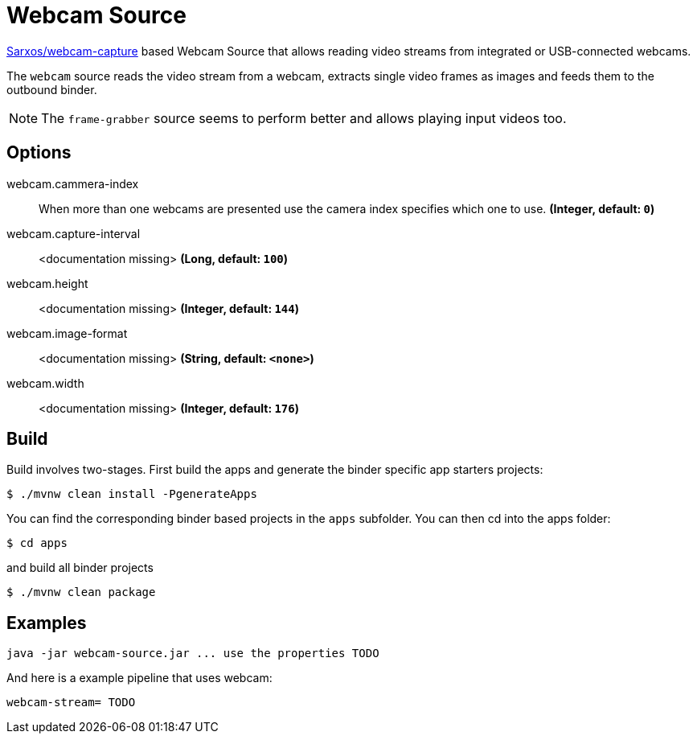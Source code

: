 //tag::ref-doc[]

= Webcam Source

https://github.com/sarxos/webcam-capture[Sarxos/webcam-capture] based Webcam Source that allows reading video streams from integrated or USB-connected webcams.

The `webcam` source reads the video stream from a webcam, extracts single video frames as images and feeds them to the outbound binder.

NOTE: The `frame-grabber` source seems to perform better and allows playing input videos too.

== Options

//tag::configuration-properties[]
$$webcam.cammera-index$$:: $$When more than one webcams are presented use the camera index specifies which one to use.$$ *($$Integer$$, default: `$$0$$`)*
$$webcam.capture-interval$$:: $$<documentation missing>$$ *($$Long$$, default: `$$100$$`)*
$$webcam.height$$:: $$<documentation missing>$$ *($$Integer$$, default: `$$144$$`)*
$$webcam.image-format$$:: $$<documentation missing>$$ *($$String$$, default: `$$<none>$$`)*
$$webcam.width$$:: $$<documentation missing>$$ *($$Integer$$, default: `$$176$$`)*
//end::configuration-properties[]

//end::ref-doc[]

== Build

Build involves two-stages. First build the apps and generate the binder specific app starters projects:
```
$ ./mvnw clean install -PgenerateApps
```

You can find the corresponding binder based projects in the `apps` subfolder. You can then cd into the apps folder:

```
$ cd apps
```
and build all binder projects
```
$ ./mvnw clean package
```

== Examples

```
java -jar webcam-source.jar ... use the properties TODO
```

And here is a example pipeline that uses webcam:

```
webcam-stream= TODO
```

